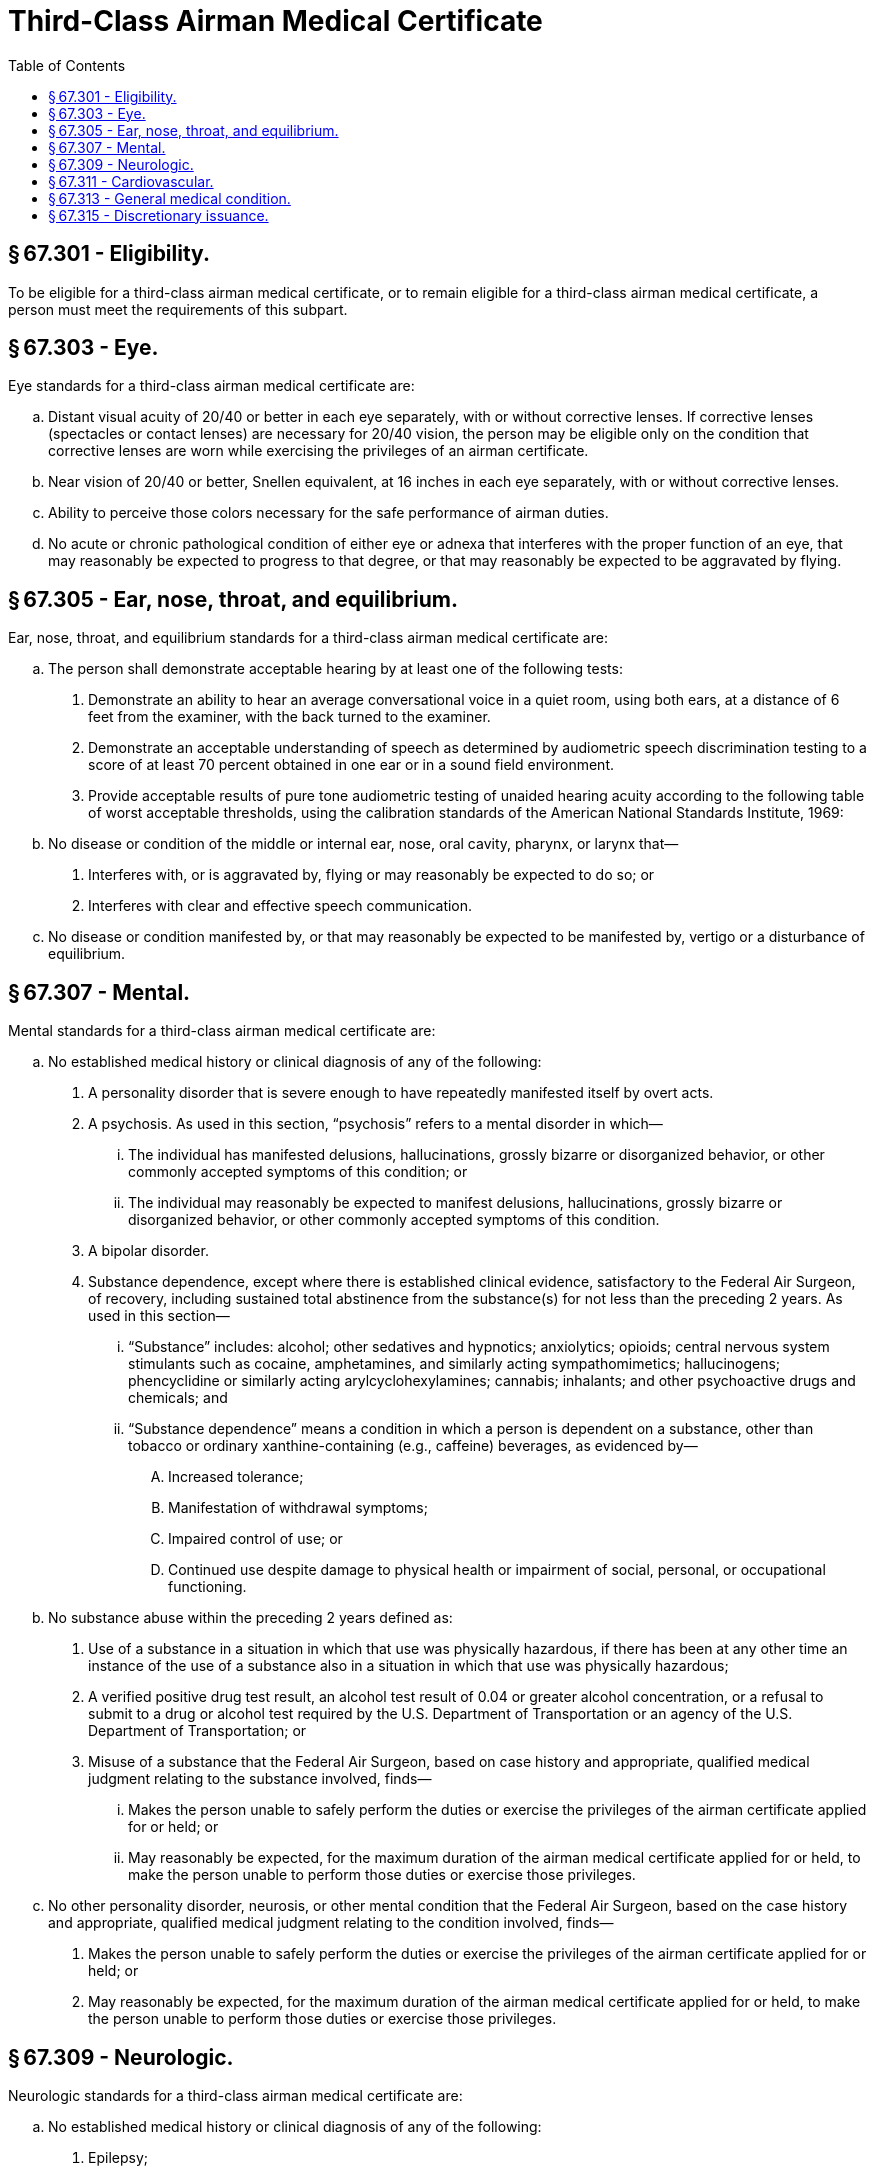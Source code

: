 # Third-Class Airman Medical Certificate
:toc:

## § 67.301 - Eligibility.

To be eligible for a third-class airman medical certificate, or to remain eligible for a third-class airman medical certificate, a person must meet the requirements of this subpart.

## § 67.303 - Eye.

Eye standards for a third-class airman medical certificate are:

[loweralpha]
. Distant visual acuity of 20/40 or better in each eye separately, with or without corrective lenses. If corrective lenses (spectacles or contact lenses) are necessary for 20/40 vision, the person may be eligible only on the condition that corrective lenses are worn while exercising the privileges of an airman certificate.
. Near vision of 20/40 or better, Snellen equivalent, at 16 inches in each eye separately, with or without corrective lenses.
. Ability to perceive those colors necessary for the safe performance of airman duties.
. No acute or chronic pathological condition of either eye or adnexa that interferes with the proper function of an eye, that may reasonably be expected to progress to that degree, or that may reasonably be expected to be aggravated by flying.

## § 67.305 - Ear, nose, throat, and equilibrium.

Ear, nose, throat, and equilibrium standards for a third-class airman medical certificate are:
              

[loweralpha]
. The person shall demonstrate acceptable hearing by at least one of the following tests:
[arabic]
.. Demonstrate an ability to hear an average conversational voice in a quiet room, using both ears, at a distance of 6 feet from the examiner, with the back turned to the examiner.
.. Demonstrate an acceptable understanding of speech as determined by audiometric speech discrimination testing to a score of at least 70 percent obtained in one ear or in a sound field environment.
.. Provide acceptable results of pure tone audiometric testing of unaided hearing acuity according to the following table of worst acceptable thresholds, using the calibration standards of the American National Standards Institute, 1969:
. No disease or condition of the middle or internal ear, nose, oral cavity, pharynx, or larynx that—
[arabic]
.. Interferes with, or is aggravated by, flying or may reasonably be expected to do so; or
.. Interferes with clear and effective speech communication.
. No disease or condition manifested by, or that may reasonably be expected to be manifested by, vertigo or a disturbance of equilibrium.

## § 67.307 - Mental.

Mental standards for a third-class airman medical certificate are:

[loweralpha]
. No established medical history or clinical diagnosis of any of the following:
[arabic]
.. A personality disorder that is severe enough to have repeatedly manifested itself by overt acts.
.. A psychosis. As used in this section, “psychosis” refers to a mental disorder in which—
[lowerroman]
... The individual has manifested delusions, hallucinations, grossly bizarre or disorganized behavior, or other commonly accepted symptoms of this condition; or
... The individual may reasonably be expected to manifest delusions, hallucinations, grossly bizarre or disorganized behavior, or other commonly accepted symptoms of this condition.
.. A bipolar disorder.
.. Substance dependence, except where there is established clinical evidence, satisfactory to the Federal Air Surgeon, of recovery, including sustained total abstinence from the substance(s) for not less than the preceding 2 years. As used in this section—
[lowerroman]
... “Substance” includes: alcohol; other sedatives and hypnotics; anxiolytics; opioids; central nervous system stimulants such as cocaine, amphetamines, and similarly acting sympathomimetics; hallucinogens; phencyclidine or similarly acting arylcyclohexylamines; cannabis; inhalants; and other psychoactive drugs and chemicals; and
... “Substance dependence” means a condition in which a person is dependent on a substance, other than tobacco or ordinary xanthine-containing (e.g., caffeine) beverages, as evidenced by—
[upperalpha]
.... Increased tolerance;
.... Manifestation of withdrawal symptoms;
.... Impaired control of use; or
.... Continued use despite damage to physical health or impairment of social, personal, or occupational functioning.
. No substance abuse within the preceding 2 years defined as:
[arabic]
.. Use of a substance in a situation in which that use was physically hazardous, if there has been at any other time an instance of the use of a substance also in a situation in which that use was physically hazardous;
.. A verified positive drug test result, an alcohol test result of 0.04 or greater alcohol concentration, or a refusal to submit to a drug or alcohol test required by the U.S. Department of Transportation or an agency of the U.S. Department of Transportation; or
.. Misuse of a substance that the Federal Air Surgeon, based on case history and appropriate, qualified medical judgment relating to the substance involved, finds—
[lowerroman]
... Makes the person unable to safely perform the duties or exercise the privileges of the airman certificate applied for or held; or
              
... May reasonably be expected, for the maximum duration of the airman medical certificate applied for or held, to make the person unable to perform those duties or exercise those privileges.
. No other personality disorder, neurosis, or other mental condition that the Federal Air Surgeon, based on the case history and appropriate, qualified medical judgment relating to the condition involved, finds—
[arabic]
.. Makes the person unable to safely perform the duties or exercise the privileges of the airman certificate applied for or held; or
.. May reasonably be expected, for the maximum duration of the airman medical certificate applied for or held, to make the person unable to perform those duties or exercise those privileges.

## § 67.309 - Neurologic.

Neurologic standards for a third-class airman medical certificate are:

[loweralpha]
. No established medical history or clinical diagnosis of any of the following:
[arabic]
.. Epilepsy;
.. A disturbance of consciousness without satisfactory medical explanation of the cause; or
.. A transient loss of control of nervous system function(s) without satisfactory medical explanation of the cause.
. No other seizure disorder, disturbance of consciousness, or neurologic condition that the Federal Air Surgeon, based on the case history and appropriate, qualified medical judgment relating to the condition involved, finds—
[arabic]
.. Makes the person unable to safely perform the duties or exercise the privileges of the airman certificate applied for or held; or
.. May reasonably be expected, for the maximum duration of the airman medical certificate applied for or held, to make the person unable to perform those duties or exercise those privileges.

## § 67.311 - Cardiovascular.

Cardiovascular standards for a third-class airman medical certificate are no established medical history or clinical diagnosis of any of the following:

[loweralpha]
. Myocardial infarction;
. Angina pectoris;
. Coronary heart disease that has required treatment or, if untreated, that has been symptomatic or clinically significant;
. Cardiac valve replacement;
. Permanent cardiac pacemaker implantation; or
. Heart replacement.

## § 67.313 - General medical condition.

The general medical standards for a third-class airman medical certificate are:

[loweralpha]
. No established medical history or clinical diagnosis of diabetes mellitus that requires insulin or any other hypoglycemic drug for control.
. No other organic, functional, or structural disease, defect, or limitation that the Federal Air Surgeon, based on the case history and appropriate, qualified medical judgment relating to the condition involved, finds—
[arabic]
.. Makes the person unable to safely perform the duties or exercise the privileges of the airman certificate applied for or held; or
.. May reasonably be expected, for the maximum duration of the airman medical certificate applied for or held, to make the person unable to perform those duties or exercise those privileges.
. No medication or other treatment that the Federal Air Surgeon, based on the case history and appropriate, qualified medical judgment relating to the medication or other treatment involved, finds—
[arabic]
.. Makes the person unable to safely perform the duties or exercise the privileges of the airman certificate applied for or held; or
.. May reasonably be expected, for the maximum duration of the airman medical certificate applied for or held, to make the person unable to perform those duties or exercise those privileges.

## § 67.315 - Discretionary issuance.

A person who does not meet the provisions of §§ 67.303 through 67.313 may apply for the discretionary issuance of a certificate under § 67.401.

